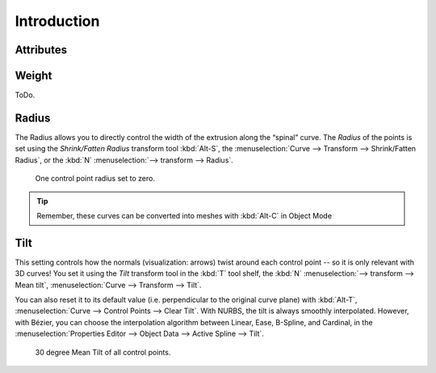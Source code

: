 .. (todo) generalize from extrude

************
Introduction
************

Attributes
==========

Weight
======

ToDo.


Radius
======

The Radius allows you to directly control the width of the extrusion along the “spinal” curve.
The *Radius* of the points is set using the *Shrink/Fatten Radius* transform tool :kbd:`Alt-S`,
the :menuselection:`Curve --> Transform --> Shrink/Fatten Radius`,
or the :kbd:`N` :menuselection:`--> transform --> Radius`.

.. figure:: /images/modeling_curves_editing_extrude_example-7_radius.png

   One control point radius set to zero.

.. tip::

   Remember, these curves can be converted into meshes with :kbd:`Alt-C` in Object Mode


Tilt
====

This setting controls how the normals (visualization: arrows)
twist around each control point -- so it is only relevant with 3D curves!
You set it using the *Tilt* transform tool in the :kbd:`T` tool shelf,
the :kbd:`N` :menuselection:`--> transform --> Mean tilt`, :menuselection:`Curve --> Transform --> Tilt`.

You can also reset it to its default value (i.e. perpendicular to the original curve plane)
with :kbd:`Alt-T`, :menuselection:`Curve --> Control Points --> Clear Tilt`.
With NURBS, the tilt is always smoothly interpolated.
However, with Bézier, you can choose the interpolation algorithm between
Linear, Ease, B-Spline, and Cardinal, in the
:menuselection:`Properties Editor --> Object Data --> Active Spline --> Tilt`.

.. figure:: /images/modeling_curves_editing_extrude_example-3_mean-tilt.png

   30 degree Mean Tilt of all control points.
